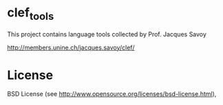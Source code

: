 * clef_tools

  This project contains language tools collected by Prof. Jacques Savoy

  http://members.unine.ch/jacques.savoy/clef/

* License

  BSD License (see http://www.opensource.org/licenses/bsd-license.html),
